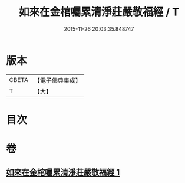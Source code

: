#+TITLE: 如來在金棺囑累清淨莊嚴敬福經 / T
#+DATE: 2015-11-26 20:03:35.848747
* 版本
 |     CBETA|【電子佛典集成】|
 |         T|【大】     |

* 目次
* 卷
** [[file:KR6u0013_001.txt][如來在金棺囑累清淨莊嚴敬福經 1]]
